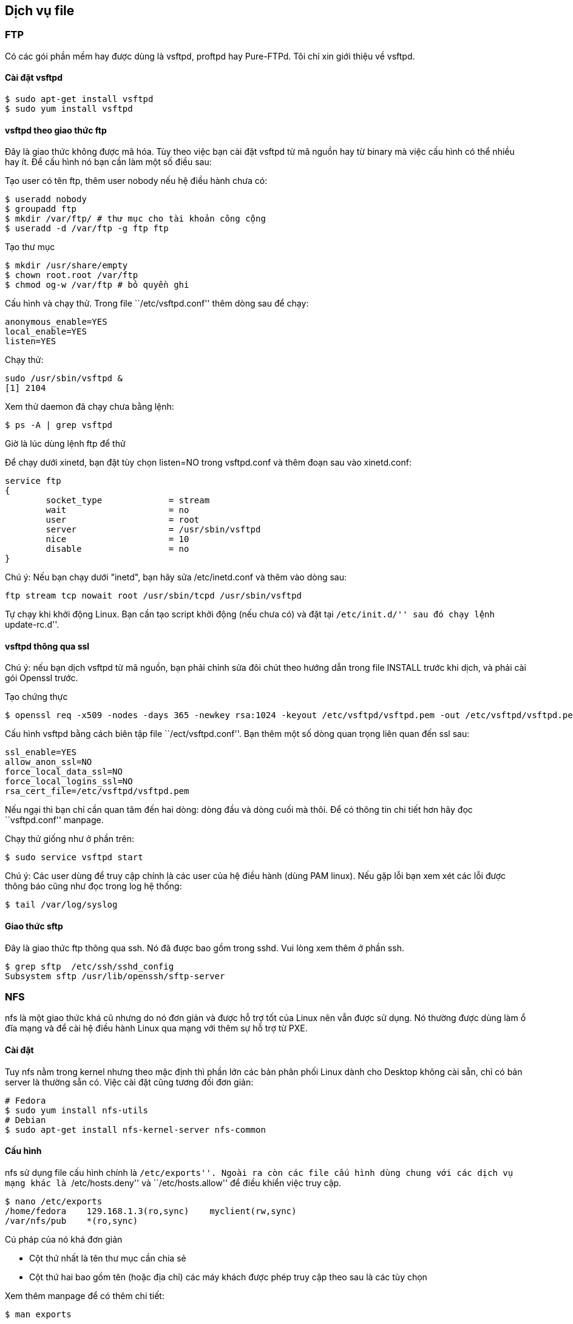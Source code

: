 == Dịch vụ file

=== FTP
Có các gói phần mềm hay được dùng là vsftpd, proftpd hay Pure-FTPd. Tôi chỉ xin giới thiệu về vsftpd.

==== Cài đặt vsftpd

	$ sudo apt-get install vsftpd
	$ sudo yum install vsftpd

==== vsftpd theo giao thức ftp
Đây là giao thức không được mã hóa. Tùy theo việc bạn cài đặt vsftpd từ mã nguồn hay từ binary mà việc cấu hình có thể nhiều hay ít. Để cấu hình nó bạn cần làm một số điều sau:

Tạo user có tên ftp, thêm user nobody nếu hệ điều hành chưa có:

	$ useradd nobody
	$ groupadd ftp
	$ mkdir /var/ftp/ # thư mục cho tài khoản công cộng
	$ useradd -d /var/ftp -g ftp ftp

Tạo thư mục

	$ mkdir /usr/share/empty
	$ chown root.root /var/ftp
	$ chmod og-w /var/ftp # bỏ quyền ghi

Cấu hình và chạy thử. Trong file ``/etc/vsftpd.conf'' thêm dòng sau để chạy:

	anonymous_enable=YES
	local_enable=YES
	listen=YES

Chạy thử:

	sudo /usr/sbin/vsftpd &
	[1] 2104

Xem thử daemon đã chạy chưa bằng lệnh:

	$ ps -A | grep vsftpd

Giờ là lúc dùng lệnh ftp để thử

Để chạy dưới xinetd, bạn đặt tùy chọn listen=NO trong vsftpd.conf và thêm đoạn sau vào xinetd.conf:

	service ftp
	{
		socket_type             = stream
		wait                    = no
		user                    = root
		server                  = /usr/sbin/vsftpd
		nice                    = 10
		disable                 = no
	}

Chú ý: Nếu bạn chạy dưới "inetd", bạn hãy sửa /etc/inetd.conf và thêm vào dòng sau:

	ftp stream tcp nowait root /usr/sbin/tcpd /usr/sbin/vsftpd

Tự chạy khi khởi động Linux. Bạn cần tạo script khởi động (nếu chưa có) và đặt tại ``/etc/init.d/'' sau đó chạy lệnh ``update-rc.d''.

==== vsftpd thông qua ssl
Chú ý: nếu bạn dịch vsftpd từ mã nguồn, bạn phải chỉnh sửa đôi chút theo hướng dẫn trong file INSTALL trước khi dịch, và phải cài gói Openssl trước.

Tạo chứng thực

	$ openssl req -x509 -nodes -days 365 -newkey rsa:1024 -keyout /etc/vsftpd/vsftpd.pem -out /etc/vsftpd/vsftpd.pem

Cấu hình vsftpd bằng cách biên tập file ``/ect/vsftpd.conf''. Bạn thêm một số dòng quan trọng liên quan đến ssl sau:

	ssl_enable=YES
	allow_anon_ssl=NO
	force_local_data_ssl=NO
	force_local_logins_ssl=NO
	rsa_cert_file=/etc/vsftpd/vsftpd.pem

Nếu ngại thì bạn chỉ cần quan tâm đến hai dòng: dòng đầu và dòng cuối mà thôi.
Để có thông tin chi tiết hơn hãy đọc ``vsftpd.conf'' manpage.

Chạy thử giống như ở phần trên:

	$ sudo service vsftpd start

Chú ý: Các user dùng để truy cập chính là các user của hệ điều hành (dùng PAM linux).
Nếu gặp lỗi bạn xem xét các lỗi được thông báo cũng như đọc trong log hệ thống:

	$ tail /var/log/syslog

==== Giao thức sftp
Đây là giao thức ftp thông qua ssh. Nó đã được bao gồm trong sshd. Vui lòng xem thêm ở phần ssh.

	$ grep sftp  /etc/ssh/sshd_config 
	Subsystem sftp /usr/lib/openssh/sftp-server

=== NFS
nfs là một giao thức khá cũ nhưng do nó đơn giản và được hỗ trợ tốt của Linux nên vẫn được sử dụng. Nó thường được dùng làm ổ đĩa mạng và để cài hệ điều hành Linux qua mạng với thêm sự hỗ trợ từ PXE.

==== Cài đặt
Tuy nfs nằm trong kernel nhưng theo mặc định thì phần lớn các bản phân phối Linux dành cho Desktop không cài sẵn, chỉ có bản server là thường sẵn có. Việc cài đặt cũng tương đối đơn giản:

	# Fedora
	$ sudo yum install nfs-utils
	# Debian
	$ sudo apt-get install nfs-kernel-server nfs-common

==== Cấu hình
nfs sử dụng file cấu hình chính là ``/etc/exports''. Ngoài ra còn các file cấu hình dùng chung với các dịch vụ mạng khác là ``/etc/hosts.deny'' và ``/etc/hosts.allow'' để điều khiển việc truy cập.

	$ nano /etc/exports
	/home/fedora	129.168.1.3(ro,sync)	myclient(rw,sync)
	/var/nfs/pub	*(ro,sync)

Cú pháp của nó khá đơn giản

* Cột thứ nhất là tên thư mục cần chia sẻ
* Cột thứ hai bao gồm tên (hoặc địa chỉ) các máy khách được phép truy cập theo sau là các tùy chọn

Xem thêm manpage để có thêm chi tiết:

	$ man exports

Sử dụng dòng lệnh

	$ sudo exportfs -v 192.168.1.0/24:/var/tftpboot/fedoraDVD
	$ man exportfs # để có thêm chi tiết

==== Khởi động dịch vụ nfs

	$ sudo service nfs start # khởi động
	$ sudo service nfs reload # tải lại exports
	# Ubuntu
	$ sudo /etc/init.d/nfs-kernel-server start
	$ sudo service nfs-kernel-server reload

==== Sử dụng trên máy khách
Nếu là máy chạy Linux thì cũng khá đơn giản vì sử dụng lệnh mount quen thuộc

	$ sudo mkdir /mnt/nfsdir # tạo thư mục để gắn
	$ sudo mount.nfs 192.168.1.3:/home/fedora /mnt/nfsdir # hay
	$ sudo mount -t nfs 192.168.1.3:/home/fedora /mnt/nfsdir

Nếu muốn gắn tự động khi khởi động bạn hãy thêm dòng sau vào ``/etc/fstab''

	nfs-server:/home/fedora /mnt/nfs_share nfs rw,rsize=8192,wsize=8192,timeo=14,intr

Để sử dụng trên Windows, bạn có thể sử dụng một số phần mềm, sau đây là hai trong số chúng:

* Cách thứ nhất là sử dụng http://support.microsoft.com/kb/324055[Windows Services for UNIX]
* Cách khác là sử dụng http://code.google.com/p/nekodrive/[nekodrive]

==== Xem thêm

* http://kythuatmaytinh.wordpress.com/2011/03/03/nfs-simple-how-to/
* http://nfs.sourceforge.net/nfs-howto/
* https://help.ubuntu.com/10.04/serverguide/C/network-file-system.html
* https://help.ubuntu.com/community/SettingUpNFSHowTo
* https://help.ubuntu.com/community/NFSv4Howto
* http://fconfig.wordpress.com/2006/08/17/setting-up-a-fedora-nfs-server/

=== Samba

Với sự thống trị của Windows trên dòng máy tính cá nhân, việc chia sẻ tài nguyên giữa các máy tính chạy hệ điều hành khác với nó là cần thiết. Thế mới thấy "Thế giới không phẳng", cái bóng của Windows quá lớn. Gói phần mềm giúp Linux có thể thực hiện điều này là Samba. Nó sử dụng giao thức của hệ điều hành Windowns.

==== Cài đặt
Samba gồm hai phần là client và server. Phần lớn các bản Desktop có cài sẵn client và bản server thì cài sẵn cả hai.

	$ sudo aptitude install libcupsys2 samba samba-common

==== Cấu hình
Thông thường file cấu hình cho nó thường ở ``/etc/samba/smb.conf'' hay ``/usr/local/samba/lib/smb.conf''. Bạn có thể tìm chính xác nó ở đâu bằng lệnh:

	$ smbd -b | grep smb.conf

Cấu hình cho samba bao gồm hai phần: một phần cho daemon và các tài khoản.
Nhìn chung thì cấu hình cho samba gồm hai chương, tên của chúng được đặt trong cặp dấu ngoặc vuông: phần cấu hình chung [global] và cấu hình các thư mục cần sử dụng.

	[global]
	workgroup = WORKGROUP
	server string = Samba Server Version %v
	...
	security = share
	passdb backend = tdbsam
	Phần Share, đây là phần cấu hình thư mục nào cần chia sẻ, máy in nào được sử dụng v.v..
	[homes]
		comment = Home Directories
		browseable = no
		writable = yes
		valid users = %S

	[printers]
		comment = All Printers
		path = /var/spool/samba
		browseable = no
		printable = yes

Chú ý: [homes] ở đây cũng là một chương đặc biệt.

Bạn sẽ thấy một số ký tự có sử dụng dấu %, đây là các biến, do samba điền vào cho chúng ta. Xem chi tiết cách cấu hình trong manpage:

	$ man smb.conf

Nhìn chung, cú pháp cấu hình cho samba cũng tương đối đơn giản. Nếu là bản Desktop bạn có thể chia sẻ một thư mục nào đó một cách dễ dàng trong cửa sổ Nautilus.

Kiểm tra file cấu hình:

	$ testparm /etc/samba/smb.conf
	$ testparm -s smb.conf.master > smb.conf

Nếu ổn thì khởi động samba:

	$ sudo /etc/init.d/smb start # khởi động samba-server
	# hay:
	$ sudo service smb start
	#Nếu samba đã khởi động rồi bạn chỉ muốn load lại conf:
	$ sudo service smb reload
	$ ps -A | grep smbd # kiểm tra xem nó hoạt động chưa
	$ smbclient -L yourhostname # mật khẩu để trống

Trong cửa sổ của Explore của Windows hãy gõ:

	\\yourhostname\

Ở bước này bạn chỉ có thể thử. Muốn đăng nhập vào hệ thống, bạn cần thực hiện bước tiếp sau

==== Quản trị các tài khoản
samba-server không sử dụng chung tài khoản với Linux nhưng bạn có thể tạo các tài khoản có cùng hay khác tên và ánh xạ nó đến tài khoản trên Linux, mật khẩu bạn cũng phải đặt mới. Bảng ánh xạ bạn có thể tìm thấy tại:

	$ more /etc/samba/smbuser
	$ smbd -b | grep PRIVATE_DIR
	PRIVATE_DIR: /var/lib/samba/private

Thư mục này lưu giữ thông tin người dùng

	$ ls /var/lib/samba/private
	passdb.tdb  secrets.tdb
	$ smbd -b | grep LOCKDIR

Thêm tài khoản vào:

	$ smbpasswd -a fedora
	# các tài khoản cần có sẵn trong hệ điều hành,
	# nếu không hãy sử dụng useradd để thêm
	# để đổi password bạn chỉ cần bỏ tùy chọn -a đi.
	$ smbpasswd fedora

Giờ thì trong cửa sổ của Explore của Windows bạn đã có thể truy cập vào tài khoản của mình:

	\\yourhostname\your_samba_account

==== Quản lý samba bằng SWAT
Ứng dụng này hoạt động trên nền Web nên rất trực quan.

==== Một số dịch vụ mà samba phụ thuộc
* nmbd: daemon này xử lý và phân giải các tên đã được đăng ký. Đây là phương tiện để duyệt trên mạng. Dịch vụ này cần được khởi động trước smb.
* smbd: đây là dịch vụ chính, nó dùng để chia sẻ tập tin và máy in.
* winbindd: giúp Linux tham gia vào Windows NT4 hay ADS domain.

==== Xem thêm
* http://www.samba.org/samba/docs/Samba-Guide.pdf
* http://www.samba.org/samba/docs/Samba-HOWTO-Collection.pdf
* http://www.samba.org/samba/docs/using_samba/toc.html
* http://khigiacmoquayve.narod.ru/vietbook/linux/samba/index.html
* http://www.brennan.id.au/18-Samba.html
* http://www.samba.org/samba/docs/man/Samba-HOWTO-Collection/install.html
* http://www.linuxhomenetworking.com/wiki/index.php/Quick_HOWTO_:_Ch10_:_Windows,_Linux,_and_Samba

